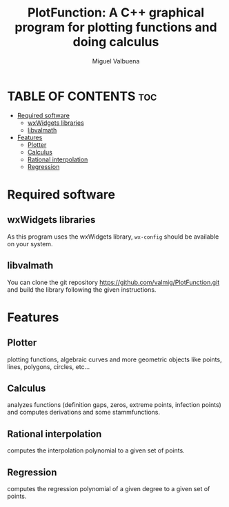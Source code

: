#+title: PlotFunction: A C++ graphical program for plotting functions and doing calculus
#+author: Miguel Valbuena


* TABLE OF CONTENTS :toc:
- [[#required-software][Required software]]
  - [[#wxwidgets-libraries][wxWidgets libraries]]
  - [[#libvalmath][libvalmath]]
- [[#features][Features]]
  - [[#plotter][Plotter]]
  - [[#calculus][Calculus]]
  - [[#rational-interpolation][Rational interpolation]]
  - [[#regression][Regression]]

* Required software
** wxWidgets libraries
As this program uses the wxWidgets library, ~wx-config~ should be available on your system.
** libvalmath
You can clone the git repository https://github.com/valmig/PlotFunction.git and build the library
following the given instructions.

* Features
** Plotter
plotting functions, algebraic curves and more geometric objects like points, lines, polygons, circles, etc...
** Calculus
analyzes functions (definition gaps, zeros, extreme points, infection points) and computes derivations and
some stammfunctions.
** Rational interpolation
computes the interpolation polynomial to a given set of points.
** Regression
computes the regression polynomial of a given degree to a given set of points.
